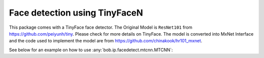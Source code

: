 
.. _bob.ip.facedetect.tinyface:

============================
 Face detection using TinyFaceN
============================

This package comes with a TinyFace face detector. The Original Model is ``ResNet101`` 
from https://github.com/peiyunh/tiny. Please check for more details on TinyFace. The 
model is converted into MxNet Interface and the code used to implement the model are 
from https://github.com/chinakook/hr101_mxnet.


See below for an example on how to use
:any:`bob.ip.facedetect.mtcnn.MTCNN`:

.. plot:: plot/detect_faces_tinyface.py
   :include-source: True


